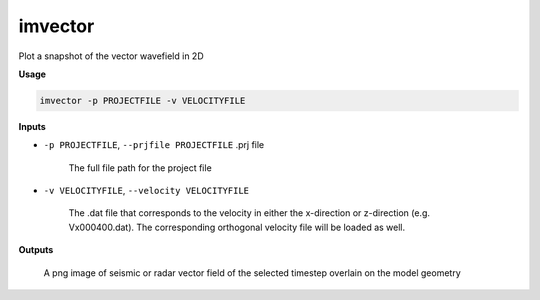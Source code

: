 imvector
#########################

Plot a snapshot of the vector wavefield in 2D

**Usage**

.. code-block:: bash

    imvector -p PROJECTFILE -v VELOCITYFILE


**Inputs**

* ``-p PROJECTFILE``, ``--prjfile PROJECTFILE`` .prj file

    The full file path for the project file

* ``-v VELOCITYFILE``, ``--velocity VELOCITYFILE``

    The .dat file that corresponds to the velocity in either the
    x-direction or z-direction (e.g. Vx000400.dat). The corresponding
    orthogonal velocity file will be loaded as well.

**Outputs**

    A png image of seismic or radar vector field of the selected timestep overlain on the model geometry



